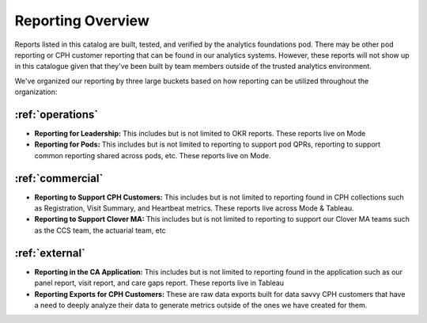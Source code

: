 .. _reporting:

=====================
Reporting Overview
=====================

Reports listed in this catalog are built, tested, and verified by the analytics foundations pod. There may be other pod reporting or CPH customer reporting that can be found in our analytics systems.
However, these reports will not show up in this catalogue given that they've been built by team members outside of the trusted analytics environment. 

We've organized our reporting by three large buckets based on how reporting can be utilized throughout the organization:

:ref:`operations`
--------------------

* **Reporting for Leadership:** This includes but is not limited to OKR reports. These reports live on Mode

* **Reporting for Pods:** This includes but is not limited to reporting to support pod QPRs, reporting to support common reporting shared across pods, etc. These reports live on Mode. 

:ref:`commercial`
--------------------

* **Reporting to Support CPH Customers:** This includes but is not limited to reporting found in CPH collections such as Registration, Visit Summary, and Heartbeat metrics. These reports live across Mode & Tableau.

* **Reporting to Support Clover MA:** This includes but is not limited to reporting to support our Clover MA teams such as the CCS team, the actuarial team, etc 


:ref:`external`
--------------------

* **Reporting in the CA Application:** This includes but is not limited to reporting found in the application such as our panel report, visit report, and care gaps report. These reports live in Tableau 

* **Reporting Exports for CPH Customers:** These are raw data exports built for data savvy CPH customers that have a need to deeply analyze their data to generate metrics outside of the ones we have created for them. 

